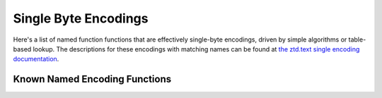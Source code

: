 .. ============================================================================
..
.. ztd.cuneicode
.. Copyright © 2022-2023 JeanHeyd "ThePhD" Meneide and Shepherd's Oasis, LLC
.. Contact: opensource@soasis.org
..
.. Commercial License Usage
.. Licensees holding valid commercial ztd.cuneicode licenses may use this file in
.. accordance with the commercial license agreement provided with the
.. Software or, alternatively, in accordance with the terms contained in
.. a written agreement between you and Shepherd's Oasis, LLC.
.. For licensing terms and conditions see your agreement. For
.. further information contact opensource@soasis.org.
..
.. Apache License Version 2 Usage
.. Alternatively, this file may be used under the terms of Apache License
.. Version 2.0 (the "License") for non-commercial use; you may not use this
.. file except in compliance with the License. You may obtain a copy of the
.. License at
..
.. https://www.apache.org/licenses/LICENSE-2.0
..
.. Unless required by applicable law or agreed to in writing, software
.. distributed under the License is distributed on an "AS IS" BASIS,
.. WITHOUT WARRANTIES OR CONDITIONS OF ANY KIND, either express or implied.
.. See the License for the specific language governing permissions and
.. limitations under the License.
..
.. ========================================================================= ..

Single Byte Encodings
=====================

Here's a list of named function functions that are effectively single-byte encodings, driven by simple algorithms or table-based lookup. The descriptions for these encodings with matching names can be found at `the ztd.text single encoding documentation <https://ztdtext.readthedocs.io/en/latest/api/encodings/single_byte_encoding.html>`_.

Known Named Encoding Functions
------------------------------

.. doxygenfunction:: cnc_mcnrtoc32n_atari_st

.. doxygenfunction:: cnc_c32nrtomcn_atari_st

.. doxygenfunction:: cnc_mcsnrtoc32sn_atari_st

.. doxygenfunction:: cnc_c32snrtomcsn_atari_st

.. doxygenfunction:: cnc_mcnrtoc32n_ibm_424_hebrew_bulletin

.. doxygenfunction:: cnc_c32nrtomcn_ibm_424_hebrew_bulletin

.. doxygenfunction:: cnc_mcsnrtoc32sn_ibm_424_hebrew_bulletin

.. doxygenfunction:: cnc_c32snrtomcsn_ibm_424_hebrew_bulletin

.. doxygenfunction:: cnc_mcnrtoc32n_ibm_856_hebrew

.. doxygenfunction:: cnc_c32nrtomcn_ibm_856_hebrew

.. doxygenfunction:: cnc_mcsnrtoc32sn_ibm_856_hebrew

.. doxygenfunction:: cnc_c32snrtomcsn_ibm_856_hebrew

.. doxygenfunction:: cnc_mcnrtoc32n_ibm_866_cyrillic

.. doxygenfunction:: cnc_c32nrtomcn_ibm_866_cyrillic

.. doxygenfunction:: cnc_mcsnrtoc32sn_ibm_866_cyrillic

.. doxygenfunction:: cnc_c32snrtomcsn_ibm_866_cyrillic

.. doxygenfunction:: cnc_mcnrtoc32n_ibm_1006_urdu

.. doxygenfunction:: cnc_c32nrtomcn_ibm_1006_urdu

.. doxygenfunction:: cnc_mcsnrtoc32sn_ibm_1006_urdu

.. doxygenfunction:: cnc_c32snrtomcsn_ibm_1006_urdu

.. doxygenfunction:: cnc_mcnrtoc32n_iso_8859_1_1985

.. doxygenfunction:: cnc_c32nrtomcn_iso_8859_1_1985

.. doxygenfunction:: cnc_mcsnrtoc32sn_iso_8859_1_1985

.. doxygenfunction:: cnc_c32snrtomcsn_iso_8859_1_1985

.. doxygenfunction:: cnc_mcnrtoc32n_iso_8859_1_1998

.. doxygenfunction:: cnc_c32nrtomcn_iso_8859_1_1998

.. doxygenfunction:: cnc_mcsnrtoc32sn_iso_8859_1_1998

.. doxygenfunction:: cnc_c32snrtomcsn_iso_8859_1_1998

.. doxygenfunction:: cnc_mcnrtoc32n_iso_8859_1

.. doxygenfunction:: cnc_c32nrtomcn_iso_8859_1

.. doxygenfunction:: cnc_mcsnrtoc32sn_iso_8859_1

.. doxygenfunction:: cnc_c32snrtomcsn_iso_8859_1

.. doxygenfunction:: cnc_mcnrtoc32n_iso_8859_2

.. doxygenfunction:: cnc_c32nrtomcn_iso_8859_2

.. doxygenfunction:: cnc_mcsnrtoc32sn_iso_8859_2

.. doxygenfunction:: cnc_c32snrtomcsn_iso_8859_2

.. doxygenfunction:: cnc_mcnrtoc32n_iso_8859_3

.. doxygenfunction:: cnc_c32nrtomcn_iso_8859_3

.. doxygenfunction:: cnc_mcsnrtoc32sn_iso_8859_3

.. doxygenfunction:: cnc_c32snrtomcsn_iso_8859_3

.. doxygenfunction:: cnc_mcnrtoc32n_iso_8859_4

.. doxygenfunction:: cnc_c32nrtomcn_iso_8859_4

.. doxygenfunction:: cnc_mcsnrtoc32sn_iso_8859_4

.. doxygenfunction:: cnc_c32snrtomcsn_iso_8859_4

.. doxygenfunction:: cnc_mcnrtoc32n_iso_8859_5

.. doxygenfunction:: cnc_c32nrtomcn_iso_8859_5

.. doxygenfunction:: cnc_mcsnrtoc32sn_iso_8859_5

.. doxygenfunction:: cnc_c32snrtomcsn_iso_8859_5

.. doxygenfunction:: cnc_mcnrtoc32n_iso_8859_6

.. doxygenfunction:: cnc_c32nrtomcn_iso_8859_6

.. doxygenfunction:: cnc_mcsnrtoc32sn_iso_8859_6

.. doxygenfunction:: cnc_c32snrtomcsn_iso_8859_6

.. doxygenfunction:: cnc_mcnrtoc32n_iso_8859_7

.. doxygenfunction:: cnc_c32nrtomcn_iso_8859_7

.. doxygenfunction:: cnc_mcsnrtoc32sn_iso_8859_7

.. doxygenfunction:: cnc_c32snrtomcsn_iso_8859_7

.. doxygenfunction:: cnc_mcnrtoc32n_iso_8859_8

.. doxygenfunction:: cnc_c32nrtomcn_iso_8859_8

.. doxygenfunction:: cnc_mcsnrtoc32sn_iso_8859_8

.. doxygenfunction:: cnc_c32snrtomcsn_iso_8859_8

.. doxygenfunction:: cnc_mcnrtoc32n_iso_8859_10

.. doxygenfunction:: cnc_c32nrtomcn_iso_8859_10

.. doxygenfunction:: cnc_mcsnrtoc32sn_iso_8859_10

.. doxygenfunction:: cnc_c32snrtomcsn_iso_8859_10

.. doxygenfunction:: cnc_mcnrtoc32n_iso_8859_13

.. doxygenfunction:: cnc_c32nrtomcn_iso_8859_13

.. doxygenfunction:: cnc_mcsnrtoc32sn_iso_8859_13

.. doxygenfunction:: cnc_c32snrtomcsn_iso_8859_13

.. doxygenfunction:: cnc_mcnrtoc32n_iso_8859_14

.. doxygenfunction:: cnc_c32nrtomcn_iso_8859_14

.. doxygenfunction:: cnc_mcsnrtoc32sn_iso_8859_14

.. doxygenfunction:: cnc_c32snrtomcsn_iso_8859_14

.. doxygenfunction:: cnc_mcnrtoc32n_iso_8859_15

.. doxygenfunction:: cnc_c32nrtomcn_iso_8859_15

.. doxygenfunction:: cnc_mcsnrtoc32sn_iso_8859_15

.. doxygenfunction:: cnc_c32snrtomcsn_iso_8859_15

.. doxygenfunction:: cnc_mcnrtoc32n_iso_8859_16

.. doxygenfunction:: cnc_c32nrtomcn_iso_8859_16

.. doxygenfunction:: cnc_mcsnrtoc32sn_iso_8859_16

.. doxygenfunction:: cnc_c32snrtomcsn_iso_8859_16

.. doxygenfunction:: cnc_mcnrtoc32n_kamenicky

.. doxygenfunction:: cnc_c32nrtomcn_kamenicky

.. doxygenfunction:: cnc_mcsnrtoc32sn_kamenicky

.. doxygenfunction:: cnc_c32snrtomcsn_kamenicky

.. doxygenfunction:: cnc_mcnrtoc32n_kazakh_strk1048

.. doxygenfunction:: cnc_c32nrtomcn_kazakh_strk1048

.. doxygenfunction:: cnc_mcsnrtoc32sn_kazakh_strk1048

.. doxygenfunction:: cnc_c32snrtomcsn_kazakh_strk1048

.. doxygenfunction:: cnc_mcnrtoc32n_koi8_r

.. doxygenfunction:: cnc_c32nrtomcn_koi8_r

.. doxygenfunction:: cnc_mcsnrtoc32sn_koi8_r

.. doxygenfunction:: cnc_c32snrtomcsn_koi8_r

.. doxygenfunction:: cnc_mcnrtoc32n_koi8_u

.. doxygenfunction:: cnc_c32nrtomcn_koi8_u

.. doxygenfunction:: cnc_mcsnrtoc32sn_koi8_u

.. doxygenfunction:: cnc_c32snrtomcsn_koi8_u

.. doxygenfunction:: cnc_mcnrtoc32n_petscii_unshifted

.. doxygenfunction:: cnc_c32nrtomcn_petscii_unshifted

.. doxygenfunction:: cnc_mcsnrtoc32sn_petscii_unshifted

.. doxygenfunction:: cnc_c32snrtomcsn_petscii_unshifted

.. doxygenfunction:: cnc_mcnrtoc32n_petscii_shifted

.. doxygenfunction:: cnc_c32nrtomcn_petscii_shifted

.. doxygenfunction:: cnc_mcsnrtoc32sn_petscii_shifted

.. doxygenfunction:: cnc_c32snrtomcsn_petscii_shifted

.. doxygenfunction:: cnc_mcnrtoc32n_tatar_ansi

.. doxygenfunction:: cnc_c32nrtomcn_tatar_ansi

.. doxygenfunction:: cnc_mcsnrtoc32sn_tatar_ansi

.. doxygenfunction:: cnc_c32snrtomcsn_tatar_ansi

.. doxygenfunction:: cnc_mcnrtoc32n_tatar_ascii

.. doxygenfunction:: cnc_c32nrtomcn_tatar_ascii

.. doxygenfunction:: cnc_mcsnrtoc32sn_tatar_ascii

.. doxygenfunction:: cnc_c32snrtomcsn_tatar_ascii

.. doxygenfunction:: cnc_mcnrtoc32n_windows_437_dos_latin_us

.. doxygenfunction:: cnc_c32nrtomcn_windows_437_dos_latin_us

.. doxygenfunction:: cnc_mcsnrtoc32sn_windows_437_dos_latin_us

.. doxygenfunction:: cnc_c32snrtomcsn_windows_437_dos_latin_us

.. doxygenfunction:: cnc_mcnrtoc32n_windows_874

.. doxygenfunction:: cnc_c32nrtomcn_windows_874

.. doxygenfunction:: cnc_mcsnrtoc32sn_windows_874

.. doxygenfunction:: cnc_c32snrtomcsn_windows_874

.. doxygenfunction:: cnc_mcnrtoc32n_windows_1251

.. doxygenfunction:: cnc_c32nrtomcn_windows_1251

.. doxygenfunction:: cnc_mcsnrtoc32sn_windows_1251

.. doxygenfunction:: cnc_c32snrtomcsn_windows_1251

.. doxygenfunction:: cnc_mcnrtoc32n_windows_1252

.. doxygenfunction:: cnc_c32nrtomcn_windows_1252

.. doxygenfunction:: cnc_mcsnrtoc32sn_windows_1252

.. doxygenfunction:: cnc_c32snrtomcsn_windows_1252

.. doxygenfunction:: cnc_mcnrtoc32n_windows_1253

.. doxygenfunction:: cnc_c32nrtomcn_windows_1253

.. doxygenfunction:: cnc_mcsnrtoc32sn_windows_1253

.. doxygenfunction:: cnc_c32snrtomcsn_windows_1253

.. doxygenfunction:: cnc_mcnrtoc32n_windows_1254

.. doxygenfunction:: cnc_c32nrtomcn_windows_1254

.. doxygenfunction:: cnc_mcsnrtoc32sn_windows_1254

.. doxygenfunction:: cnc_c32snrtomcsn_windows_1254

.. doxygenfunction:: cnc_mcnrtoc32n_windows_1255

.. doxygenfunction:: cnc_c32nrtomcn_windows_1255

.. doxygenfunction:: cnc_mcsnrtoc32sn_windows_1255

.. doxygenfunction:: cnc_c32snrtomcsn_windows_1255

.. doxygenfunction:: cnc_mcnrtoc32n_windows_1256

.. doxygenfunction:: cnc_c32nrtomcn_windows_1256

.. doxygenfunction:: cnc_mcsnrtoc32sn_windows_1256

.. doxygenfunction:: cnc_c32snrtomcsn_windows_1256

.. doxygenfunction:: cnc_mcnrtoc32n_windows_1257

.. doxygenfunction:: cnc_c32nrtomcn_windows_1257

.. doxygenfunction:: cnc_mcsnrtoc32sn_windows_1257

.. doxygenfunction:: cnc_c32snrtomcsn_windows_1257

.. doxygenfunction:: cnc_mcnrtoc32n_windows_1258

.. doxygenfunction:: cnc_c32nrtomcn_windows_1258

.. doxygenfunction:: cnc_mcsnrtoc32sn_windows_1258

.. doxygenfunction:: cnc_c32snrtomcsn_windows_1258
	
